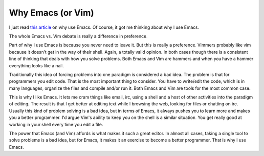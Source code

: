 ====================
 Why Emacs (or Vim)
====================

I just read `this article`_ on why use Emacs. Of course, it got me
thinking about why I use Emacs.

The whole Emacs vs. Vim debate is really a difference in preference.

Part of why I use Emacs is because you never need to leave it. But this
is really a preference. Vimmers probably like vim because it doesn't get
in the way of their shell. Again, a totally valid opinion. In both cases
though there is a consistent line of thinking that deals with how you
solve problems. Both Emacs and Vim are hammers and when you have a
hammer everything looks like a nail.

Traditionally this idea of forcing problems into one paradigm is
considered a bad idea. The problem is that for programmers you edit
code. That is the most important thing to consider. You have to
write/edit the code, which is in many languages, organize the files and
compile and/or run it. Both Emacs and Vim are tools for the most common
case.

This is why I like Emacs. It lets me cram things like email, irc, using
a shell and a host of other activities into the paradigm of editing. The
result is that I get better at editing text while I browsing the web,
looking for files or chatting on irc. Usually this kind of problem
solving is a bad idea, but in terms of Emacs, it always pushes you to
learn more and makes you a better programmer. I'd argue Vim's ability to
keep you on the shell is a similar situation. You get really good at
working in your shell every time you edit a file.

The power that Emacs (and Vim) affords is what makes it such a great
editor. In almost all cases, taking a single tool to solve problems is a
bad idea, but for Emacs, it makes it an exercise to become a better
programmer. That is why I use Emacs.


.. _this article: http://tuomaspelkonen.com/2010/03/why-do-i-use-emacs/


.. author:: default
.. categories:: code
.. tags:: Uncategorized
.. comments::
